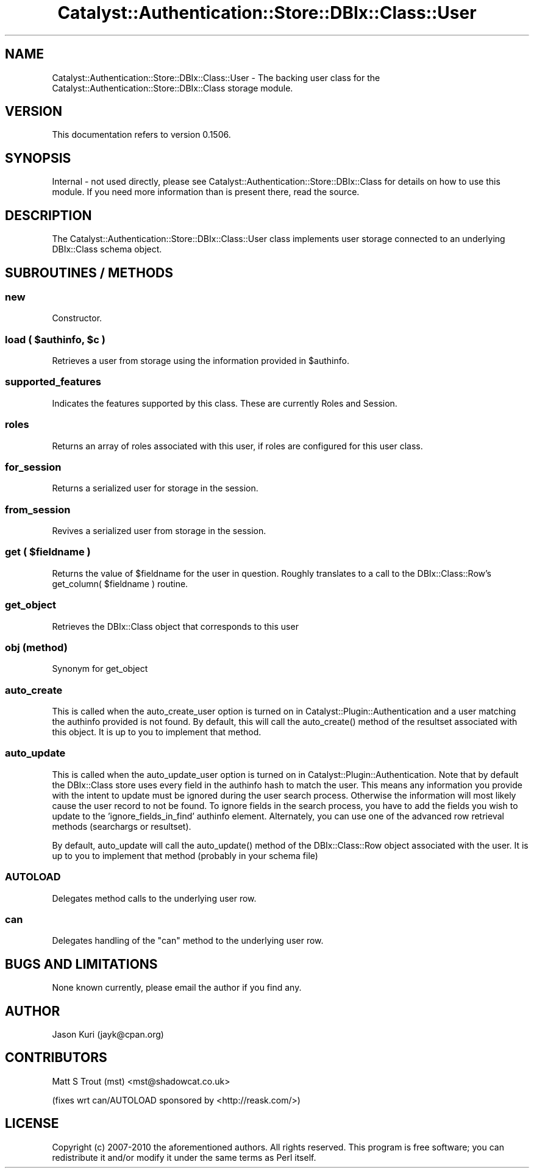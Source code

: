 .\" -*- mode: troff; coding: utf-8 -*-
.\" Automatically generated by Pod::Man 5.01 (Pod::Simple 3.43)
.\"
.\" Standard preamble:
.\" ========================================================================
.de Sp \" Vertical space (when we can't use .PP)
.if t .sp .5v
.if n .sp
..
.de Vb \" Begin verbatim text
.ft CW
.nf
.ne \\$1
..
.de Ve \" End verbatim text
.ft R
.fi
..
.\" \*(C` and \*(C' are quotes in nroff, nothing in troff, for use with C<>.
.ie n \{\
.    ds C` ""
.    ds C' ""
'br\}
.el\{\
.    ds C`
.    ds C'
'br\}
.\"
.\" Escape single quotes in literal strings from groff's Unicode transform.
.ie \n(.g .ds Aq \(aq
.el       .ds Aq '
.\"
.\" If the F register is >0, we'll generate index entries on stderr for
.\" titles (.TH), headers (.SH), subsections (.SS), items (.Ip), and index
.\" entries marked with X<> in POD.  Of course, you'll have to process the
.\" output yourself in some meaningful fashion.
.\"
.\" Avoid warning from groff about undefined register 'F'.
.de IX
..
.nr rF 0
.if \n(.g .if rF .nr rF 1
.if (\n(rF:(\n(.g==0)) \{\
.    if \nF \{\
.        de IX
.        tm Index:\\$1\t\\n%\t"\\$2"
..
.        if !\nF==2 \{\
.            nr % 0
.            nr F 2
.        \}
.    \}
.\}
.rr rF
.\" ========================================================================
.\"
.IX Title "Catalyst::Authentication::Store::DBIx::Class::User 3pm"
.TH Catalyst::Authentication::Store::DBIx::Class::User 3pm 2014-04-02 "perl v5.38.2" "User Contributed Perl Documentation"
.\" For nroff, turn off justification.  Always turn off hyphenation; it makes
.\" way too many mistakes in technical documents.
.if n .ad l
.nh
.SH NAME
Catalyst::Authentication::Store::DBIx::Class::User \- The backing user
class for the Catalyst::Authentication::Store::DBIx::Class storage
module.
.SH VERSION
.IX Header "VERSION"
This documentation refers to version 0.1506.
.SH SYNOPSIS
.IX Header "SYNOPSIS"
Internal \- not used directly, please see
Catalyst::Authentication::Store::DBIx::Class for details on how to
use this module. If you need more information than is present there, read the
source.
.SH DESCRIPTION
.IX Header "DESCRIPTION"
The Catalyst::Authentication::Store::DBIx::Class::User class implements user storage
connected to an underlying DBIx::Class schema object.
.SH "SUBROUTINES / METHODS"
.IX Header "SUBROUTINES / METHODS"
.SS new
.IX Subsection "new"
Constructor.
.ie n .SS "load ( $authinfo, $c )"
.el .SS "load ( \f(CW$authinfo\fP, \f(CW$c\fP )"
.IX Subsection "load ( $authinfo, $c )"
Retrieves a user from storage using the information provided in \f(CW$authinfo\fR.
.SS supported_features
.IX Subsection "supported_features"
Indicates the features supported by this class.  These are currently Roles and Session.
.SS roles
.IX Subsection "roles"
Returns an array of roles associated with this user, if roles are configured for this user class.
.SS for_session
.IX Subsection "for_session"
Returns a serialized user for storage in the session.
.SS from_session
.IX Subsection "from_session"
Revives a serialized user from storage in the session.
.ie n .SS "get ( $fieldname )"
.el .SS "get ( \f(CW$fieldname\fP )"
.IX Subsection "get ( $fieldname )"
Returns the value of \f(CW$fieldname\fR for the user in question.  Roughly translates to a call to
the DBIx::Class::Row's get_column( \f(CW$fieldname\fR ) routine.
.SS get_object
.IX Subsection "get_object"
Retrieves the DBIx::Class object that corresponds to this user
.SS "obj (method)"
.IX Subsection "obj (method)"
Synonym for get_object
.SS auto_create
.IX Subsection "auto_create"
This is called when the auto_create_user option is turned on in
Catalyst::Plugin::Authentication and a user matching the authinfo provided is not found.
By default, this will call the \f(CWauto_create()\fR method of the resultset associated
with this object. It is up to you to implement that method.
.SS auto_update
.IX Subsection "auto_update"
This is called when the auto_update_user option is turned on in
Catalyst::Plugin::Authentication. Note that by default the DBIx::Class store
uses every field in the authinfo hash to match the user. This means any
information you provide with the intent to update must be ignored during the
user search process. Otherwise the information will most likely cause the user
record to not be found. To ignore fields in the search process, you
have to add the fields you wish to update to the 'ignore_fields_in_find'
authinfo element.  Alternately, you can use one of the advanced row retrieval
methods (searchargs or resultset).
.PP
By default, auto_update will call the \f(CWauto_update()\fR method of the
DBIx::Class::Row object associated with the user. It is up to you to implement
that method (probably in your schema file)
.SS AUTOLOAD
.IX Subsection "AUTOLOAD"
Delegates method calls to the underlying user row.
.SS can
.IX Subsection "can"
Delegates handling of the \f(CW\*(C`can\*(C'\fR method to the underlying user row.
.SH "BUGS AND LIMITATIONS"
.IX Header "BUGS AND LIMITATIONS"
None known currently, please email the author if you find any.
.SH AUTHOR
.IX Header "AUTHOR"
Jason Kuri (jayk@cpan.org)
.SH CONTRIBUTORS
.IX Header "CONTRIBUTORS"
Matt S Trout (mst) <mst@shadowcat.co.uk>
.PP
(fixes wrt can/AUTOLOAD sponsored by <http://reask.com/>)
.SH LICENSE
.IX Header "LICENSE"
Copyright (c) 2007\-2010 the aforementioned authors. All rights
reserved. This program is free software; you can redistribute
it and/or modify it under the same terms as Perl itself.
